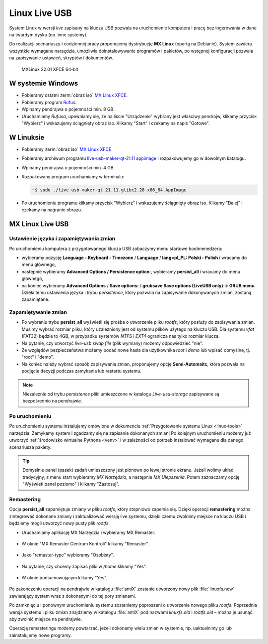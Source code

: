 .. _linux-live:

Linux Live USB
##############

System Linux w wersji *live* zapisany na kluczu USB pozwala na uruchomienie
komputera i pracę bez ingerowania w dane na twardym dysku (np. inne systemy).

Do realizacji scenariuszy i codziennej pracy proponujemy dystrybucję **MX Linux** (opartą na Debianie).
System zawiera wszystkie wymagane narzędzia, umożliwia doinstalowywanie programów i pakietów,
po wstępnej konfiguracji pozwala na zapisywanie ustawień, skryptów i dokumentów.

.. figure:: img/MXLinux2201.jpg

   MXLinux 22.01 XFCE 64-bit

.. _usb-creator:

W systemie Windows
==================

* Pobieramy ostatni :term:`obraz iso` `MX Linux XFCE <https://mxlinux.org/download-links/>`_.
* Pobieramy program `Rufus <https://rufus.akeo.ie/>`_.
* Wpinamy pendrajwa o pojemności min. 8 GB.
* Uruchamiamy *Rufusa*, upewniamy się, że na liście "Urządzenie" wybrany jest właściwy pendrajw,
  klikamy przycisk "Wybierz" i wskazujemy ściągnięty obraz iso.
  Klikamy "Start" i czekamy na napis "Gotowe".

.. figure:: img/rufus00.jpg

W Linuksie
==========

* Pobieramy :term:`obraz iso` `MX Linux XFCE <https://mxlinux.org/download-links/>`_.
* Pobieramy archiwum programu `live-usb-maker-qt-21.11 appimage <https://github.com/dolphinoracle/lum-qt-appimage/releases>`_
  i rozpakowujemy go w dowolnym katalogu.
* Wpinamy pendrajwa o pojemności min. 4 GB.
* Rozpakowany program uruchamiamy w terminalu:

  .. code-block:: bash

      ~$ sudo ./live-usb-maker-qt-21.11.glibc2.28-x86_64.AppImage

* Po uruchomieniu programu klikamy przycisk "Wybierz" i wskazujemy ściągnięty obraz iso.
  Klikamy "Dalej" i czekamy na nagranie obrazu.

.. figure:: img/linux_live_usb.jpg

MX Linux Live USB
=================

Ustawienie języka i zapamiętywania zmian
----------------------------------------

Po uruchomieniu komputera z przygotowanego klucza USB zobaczymy menu startowe bootmenedżera:

* wybieramy pozycję **Language - Keyboard - Timezone** / **Language** / **lang=pl_PL: Polski - Polish** i wracamy do menu głównego,
* następnie wybieramy **Advanced Options / Persistence option:**, wybieramy **persist_all** i wracamy do menu głównego,
* na koniec wybieramy **Advanced Options** / **Save options:** / **grubsave Save options (LiveUSB only) -> GRUB menu**.
  Dzięki temu ustawienia języka i trybu *persistence*, który pozwala na zapisywanie dokonywanych zmian, zostaną zapamiętane.

Zapamiętywanie zmian
--------------------

* Po wybraniu trybu **persist_all** wyświetli się prośba o utworzenie pliku `rootfs`, który posłuży do zapisywania zmian.
  Musimy wybrać rozmiar pliku, który uzależniony jest od systemu plików użytego na kluczu USB. Dla systemu `vfat` (FAT32)
  będzie to 4GB, w przypadku systemów `NTFS` i `EXT4` ogranicza nas tylko rozmiar klucza.
* Na pytanie, czy utworzyć *live-usb swap file* (plik wymiany) możemy odpowiedzieć "nie".
* Ze względów bezpieczeństwa możemy podać nowe hasła dla użytkownika *root* i *demo* lub wpisać domyślne, tj. "root" i "demo".
* Na koniec należy wybrać sposób zapisywania zmian, proponujemy opcję **Semi-Automaitc**,
  która pozwala na podjęcie decyzji podczas zamykania lub restartu systemu.

.. note::

   Niezależnie od trybu *persistence* pliki umieszczone w katalogu `Live-usu-storage` zapisywane są bezpośrednio na pendrajwie.

Po uruchomieniu
---------------

Po uruchomieniu systemu instalujemy omówione w dokumencie :ref:`Przygotowanie systemu Linux <linux-tools>` narzędzia.
Zamykamy system i zgadzamy się na zapisanie dokonanych zmian! Po kolejnym uruchomieniu możemy już utworzyć
:ref:`środowisko wirtualne Pythona <venv>` i w zależności od potrzeb instalować wymagane dla danego scenariusza pakiety.

.. tip::

   Domyślnie panel (pasek) zadań umieszczony jest pionowo po lewej stronie ekranu.
   Jeżeli wolimy układ tradycyjny, z menu start wybieramy `MX Narzędzia`, a następnie `MX Ulepszenia`.
   Potem zaznaczamy opcję "Wyświetl panel poziomo" i klikamy "Zastosuj".

Remastering
-----------

Opcja **persist_all** zapamiętuje zmiany w pliku `rootfs`, który stopniowo zapełnia się. Dzięki operacji
**remastering** można zintegrować dokonane zmiany i zaktualizować wersję live systemu,
dzięki czemu zwolnimy miejsce na kluczu USB i będziemy mogli utworzyć nowy pusty plik `rootfs`.

* Uruchamiamy aplikację MX Narzędzia i wybieramy MX Remaster.

.. figure:: img/mx_narzedzia.jpg

* W oknie "MX Remaster Centrum Kontroli" klikamy "Remaster".

.. figure:: img/mx_remaster.jpg

* Jako "remaster-type" wybieramy "Osobisty".

.. figure:: img/mx_remaster_type.jpg

* Na pytanie, czy chcemy zapisać pliki w `/home` klikamy "Yes".

.. figure:: img/mx_remaster_home.jpg

* W oknie podsumowującym klikamy "Yes".

.. figure:: img/mx_remaster_all.jpg

Po zakończeniu operacji na pendrajwie w katalogu :file:`antiX` zostanie utworzony nowy plik :file:`linuxfs.new`
zawierający system wraz z dokonanymi do tej pory zmianami.

Po zamknięciu i ponownym uruchomieniu systemu zostaniemy poproszeni o utworzenie nowego pliku `rootfs`.
Poprzednia wersja systemu i pliku zmian znajdziemy w katalogu :file:`antiX` pod nazwami `linuxfs.old` i `rootfs.old`
– można je usunąć, aby zwolnić miejsce na pendrajwie.

Operację remasteringu możemy powtarzać, jeżeli dokonamy wielu zmian w systemie, np. uaktualnimy go
lub zainstalujemy nowe programy.
